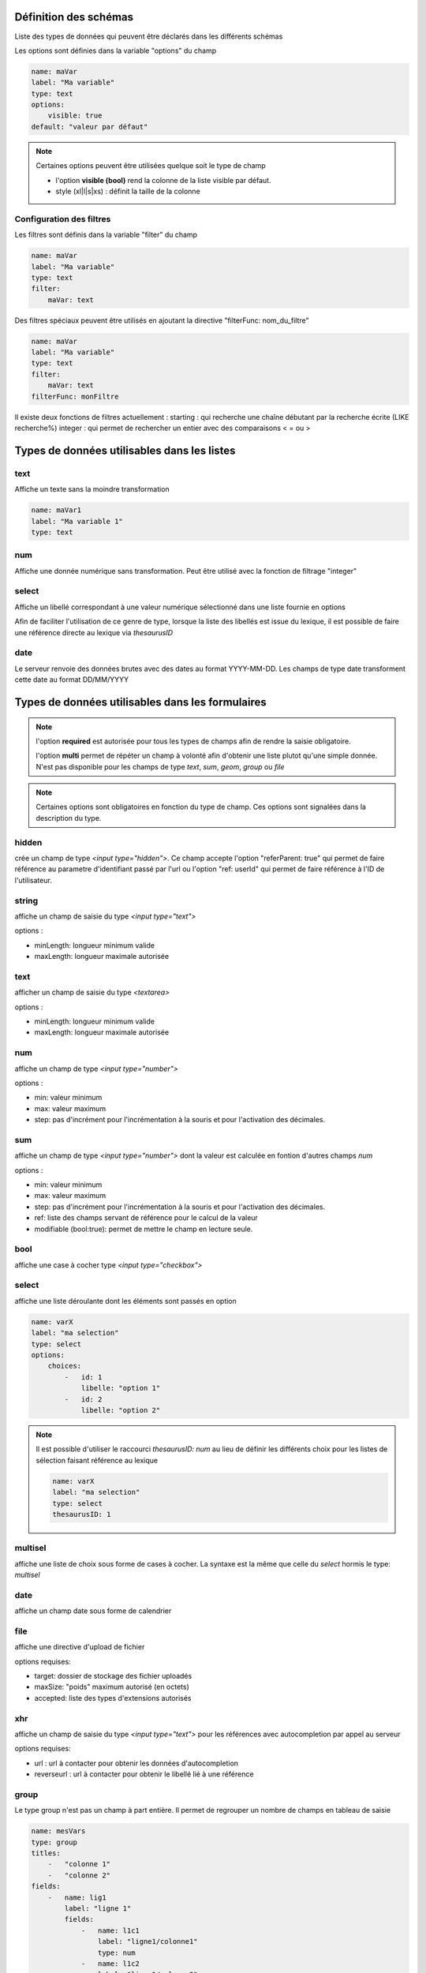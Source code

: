 Définition des schémas
======================

Liste des types de données qui peuvent être déclarés dans les différents schémas



Les options sont définies dans la variable "options" du champ

.. code:: yaml
    
    name: maVar
    label: "Ma variable"
    type: text
    options:
        visible: true
    default: "valeur par défaut"


.. note::
    Certaines options peuvent être utilisées quelque soit le type de champ

    * l'option **visible (bool)** rend la colonne de la liste visible par défaut.
    * style (xl|l|s|xs) : définit la taille de la colonne


Configuration des filtres
-------------------------

Les filtres sont définis dans la variable "filter" du champ

.. code:: yaml

    name: maVar
    label: "Ma variable"
    type: text
    filter:
        maVar: text


Des filtres spéciaux peuvent être utilisés en ajoutant la directive "filterFunc: nom_du_filtre" 

.. code:: yaml

    name: maVar
    label: "Ma variable"
    type: text
    filter:
        maVar: text
    filterFunc: monFiltre

Il existe deux fonctions de filtres actuellement : 
starting : qui recherche une chaîne débutant par la recherche écrite (LIKE recherche%)
integer : qui permet de rechercher un entier avec des comparaisons < = ou >


Types de données utilisables dans les listes
============================================



text
----

Affiche un texte sans la moindre transformation

.. code:: yaml

    name: maVar1
    label: "Ma variable 1"
    type: text




num
---

Affiche une donnée numérique sans transformation. Peut être utilisé avec la fonction de filtrage "integer"





select
------

Affiche un libellé correspondant à une valeur numérique sélectionné dans une liste fournie en options

Afin de faciliter l'utilisation de ce genre de type, lorsque la liste des libellés est issue du lexique, il est possible de faire une référence directe au lexique via `thesaurusID`



date
----


Le serveur renvoie des données brutes avec des dates au format YYYY-MM-DD. Les champs de type date transforment cette date au format DD/MM/YYYY




Types de données utilisables dans les formulaires
=================================================


.. note::

    l'option **required** est autorisée pour tous les types de champs afin de rendre la saisie obligatoire.

    l'option **multi** permet de répéter un champ à volonté afin d'obtenir une liste plutot qu'une simple donnée.
    N'est pas disponible pour les champs de type `text`, `sum`, `geom`, `group` ou `file`


.. note::
    Certaines options sont obligatoires en fonction du type de champ. Ces options sont signalées dans la description du type.

hidden
------

crée un champ de type `<input type="hidden">`. Ce champ accepte l'option "referParent: true" qui permet de faire référence au parametre d'identifiant passé par l'url ou l'option "ref: userId" qui permet de faire référence à l'ID de l'utilisateur. 


string
------

affiche un champ de saisie du type `<input type="text">`

options :

* minLength: longueur minimum valide
* maxLength: longueur maximale autorisée


text
----

afficher un champ de saisie du type `<textarea>`

options :

* minLength: longueur minimum valide
* maxLength: longueur maximale autorisée


num
---

affiche un champ de type `<input type="number">`

options :

* min: valeur minimum
* max: valeur maximum
* step: pas d'incrément pour l'incrémentation à la souris et pour l'activation des décimales.

sum
---

affiche un champ de type `<input type="number">` dont la valeur est calculée en fontion d'autres champs `num`

options :

* min: valeur minimum
* max: valeur maximum
* step: pas d'incrément pour l'incrémentation à la souris et pour l'activation des décimales.
* ref: liste des champs servant de référence pour le calcul de la valeur
* modifiable (bool:true): permet de mettre le champ en lecture seule. 


bool
----

affiche une case à cocher type `<input type="checkbox">`



select
------

affiche une liste déroulante dont les éléments sont passés en option

.. code:: yaml

    name: varX
    label: "ma selection"
    type: select
    options:
        choices:
            -   id: 1
                libelle: "option 1"
            -   id: 2
                libelle: "option 2"

.. note::
    
    Il est possible d'utiliser le raccourci `thesaurusID: num` au lieu de définir les différents choix pour les listes de sélection faisant référence au lexique 

    .. code::

        name: varX
        label: "ma selection"
        type: select
        thesaurusID: 1



multisel
--------

affiche une liste de choix sous forme de cases à cocher. La syntaxe est la même que celle du *select* hormis le type: *multisel*



date
----

affiche un champ date sous forme de calendrier



file
----

affiche une directive d'upload de fichier

options requises:

* target: dossier de stockage des fichier uploadés
* maxSize: "poids" maximum autorisé (en octets)
* accepted: liste des types d'extensions autorisés



xhr
---

affiche un champ de saisie du type `<input type="text">` pour les références avec autocompletion par appel au serveur

options requises:

* url : url à contacter pour obtenir les données d'autocompletion 
* reverseurl : url à contacter pour obtenir le libellé lié à une référence


group
-----

Le type group n'est pas un champ à part entière.
Il permet de regrouper un nombre de champs en tableau de saisie

.. code:: yaml

    name: mesVars
    type: group
    titles: 
        -   "colonne 1"
        -   "colonne 2"
    fields:
        -   name: lig1
            label: "ligne 1"
            fields:
                -   name: l1c1
                    label: "ligne1/colonne1"
                    type: num
                -   name: l1c2
                    label: "ligne1/colonne2"
                    type: num
        -   name: lig2
            label: "ligne2"
            fields:
                -   name: l2c1
                    label: "ligne2/colonne1"
                    type: num
                -   name: l2c2
                    label: "ligne2/colonne2"
                    type: num



geom
----

affiche une carte pour la saisie des données géométriques

options: 

* geometryType (point|linestring|polygon) : type de géométrie traçable
* dataUrl: url des données de contexte pour l'édition d'une géométrie

.. note::

    Il est préférable que le champ geom soit dans un groupe dédié


Types de données utilisables dans les vues détaillées
=====================================================


.. note::
    L'option **multi** est utilisable pour tous les types de données pour afficher une liste



string
------

Affiche une donnée sans transformation.



bool
----

Affiche une donnée booléenne sous la forme Oui/Non



date
----

Affiche une date au format YYYY-MM-DD reformatée vers DD/MM/YYYY



xhr
---

Affiche le libellé d'une donnée par un appel au serveur

options requises:

* url: l'url à contacter pour obtenir le libellé correspondant à la donnée



select
------

Affiche un libellé sélectionné dans la liste passée en options

.. note::

    Équivalent du type `select` disponible pour les formulaires, et se définit exactement de la même manière



multisel
--------

Affiche une liste de libellés sélectionnés d'après la liste passée en options

A l'instar du type *select*, il se définit exactement de la même manière que pour les formulaires.
